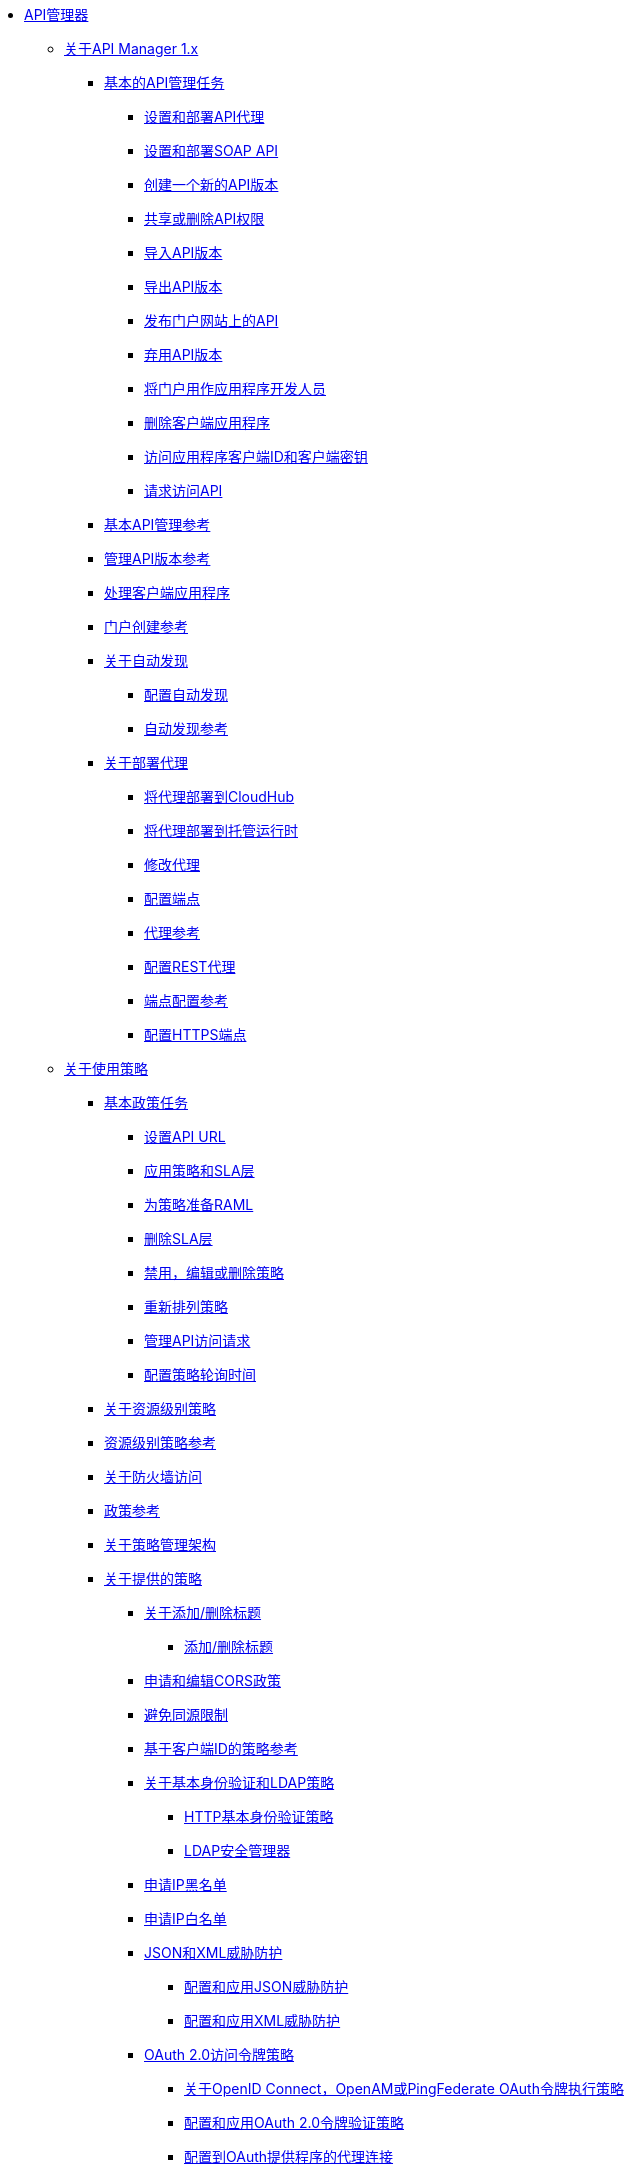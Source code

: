 // TOC文件

*  link:/api-manager/v/1.x/index[API管理器]

**  link:/api-manager/v/1.x/classic-overview-concept[关于API Manager 1.x]
***  link:/api-manager/v/1.x/tutorials[基本的API管理任务]
****  link:/api-manager/v/1.x/tutorial-set-up-and-deploy-an-api-proxy[设置和部署API代理]
****  link:/api-manager/v/1.x/api-mgr-deploy-soap-proxy[设置和部署SOAP API]
****  link:/api-manager/v/1.x/create-api-version-task[创建一个新的API版本]
****  link:/api-manager/v/1.x/api-permissions[共享或删除API权限]
****  link:/api-manager/v/1.x/import-api-version-task[导入API版本]
****  link:/api-manager/v/1.x/export-api-version-task[导出API版本]
****  link:/api-manager/v/1.x/tutorial-create-an-api-portal[发布门户网站上的API]
****  link:/api-manager/v/1.x/deprecate-api-task[弃用API版本]
****  link:/api-manager/v/1.x/tutorial-use-a-portal-as-an-app-developer[将门户用作应用程序开发人员]
****  link:/api-manager/v/1.x/remove-client-app-task[删除客户端应用程序]
****  link:/api-manager/v/1.x/access-client-id-secret-task[访问应用程序客户端ID和客户端密钥]
****  link:/api-manager/v/1.x/request-access-to-api-task[请求访问API]
***  link:/api-manager/v/1.x/manage-api-reference[基本API管理参考]
***  link:/api-manager/v/1.x/manage-versions-reference[管理API版本参考]

***  link:/api-manager/v/1.x/browsing-and-accessing-apis[处理客户端应用程序]
***  link:/api-manager/v/1.x/engaging-users-of-your-api[门户创建参考]

***  link:/api-manager/v/1.x/api-auto-discovery[关于自动发现]
****  link:/api-manager/v/1.x/configure-auto-discovery-task[配置自动发现]
****  link:/api-manager/v/1.x/api-auto-discovery-reference[自动发现参考]

***  link:/api-manager/v/1.x/proxy-about[关于部署代理]
****  link:/api-manager/v/1.x/proxy-depl-cloudhub[将代理部署到CloudHub]
****  link:/api-manager/v/1.x/proxy-depl-hosted[将代理部署到托管运行时]
****  link:/api-manager/v/1.x/proxy-modify[修改代理]
****  link:/api-manager/v/1.x/configure-endpoint-task[配置端点]
****  link:/api-manager/v/1.x/setting-up-an-api-proxy[代理参考]
****  link:/api-manager/v/1.x/july-configure-rest-proxy-task[配置REST代理]
****  link:/api-manager/v/1.x/configuring-endpoint-reference[端点配置参考]
****  link:/api-manager/v/1.x/https-reference[配置HTTPS端点]

**  link:/api-manager/v/1.x/using-policies[关于使用策略]
***  link:/api-manager/v/1.x/basic-policy-tasks-index[基本政策任务]
****  link:/api-manager/v/1.x/setting-your-api-url[设置API URL]
****  link:/api-manager/v/1.x/tutorial-manage-an-api[应用策略和SLA层]
****  link:/api-manager/v/1.x/prepare-raml-task[为策略准备RAML]
****  link:/api-manager/v/1.x/delete-sla-tier-task[删除SLA层]
****  link:/api-manager/v/1.x/disable-edit-remove-task[禁用，编辑或删除策略]
****  link:/api-manager/v/1.x/reorder-policies-task[重新排列策略]
****  link:/api-manager/v/1.x/tutorial-manage-consuming-applications[管理API访问请求]
****  link:/api-manager/v/1.x/configure-policy-polling-task[配置策略轮询时间]
***  link:/api-manager/v/1.x/resource-level-policies-about[关于资源级别策略]
***  link:/api-manager/v/1.x/resource-level-policy-reference[资源级别策略参考]
***  link:/api-manager/v/1.x/accessing-your-api-behind-a-firewall[关于防火墙访问]
***  link:/api-manager/v/1.x/policy-reference[政策参考]
***  link:/api-manager/v/1.x/introduction-to-policy-management[关于策略管理架构]
***  link:/api-manager/v/1.x/available-policies[关于提供的策略]
****  link:/api-manager/v/1.x/add-remove-headers-concept[关于添加/删除标题]
*****  link:/api-manager/v/1.x/add-remove-headers[添加/删除标题]
****  link:/api-manager/v/1.x/cors-policy[申请和编辑CORS政策]
****  link:/api-manager/v/1.x/avoid-restrictions-task[避免同源限制]
****  link:/api-manager/v/1.x/client-id-based-policies[基于客户端ID的策略参考]
****  link:/api-manager/v/1.x/basic-authentication-concept[关于基本身份验证和LDAP策略]
*****  link:/api-manager/v/1.x/http-basic-authentication-policy[HTTP基本身份验证策略]
*****  link:/api-manager/v/1.x/ldap-security-manager[LDAP安全管理器]
****  link:/api-manager/v/1.x/ip-blacklist[申请IP黑名单]
****  link:/api-manager/v/1.x/ip-whitelist[申请IP白名单]
****  link:/api-manager/v/1.x/json-xml-threat-policy[JSON和XML威胁防护]
*****  link:/api-manager/v/1.x/apply-configure-json-threat-task[配置和应用JSON威胁防护]
*****  link:/api-manager/v/1.x/apply-configure-xml-threat-task[配置和应用XML威胁防护]
****  link:/api-manager/v/1.x/external-oauth-2.0-token-validation-policy[OAuth 2.0访问令牌策略]
*****  link:/api-manager/v/1.x/openam-oauth-token-enforcement-policy[关于OpenID Connect，OpenAM或PingFederate OAuth令牌执行策略]
*****  link:/api-manager/v/1.x/apply-oauth-token-policy-task[配置和应用OAuth 2.0令牌验证策略]
*****  link:/api-manager/v/1.x/configure-oauth-proxy-task[配置到OAuth提供程序的代理连接]
****  link:/api-manager/v/1.x/aes-oauth-faq[关于OAuth 2.0]
*****  link:/api-manager/v/1.x/oauth-build-provider-prerequisites-about[骡OAuth提供商的先决条件]
*****  link:/api-manager/v/1.x/building-an-external-oauth-2.0-provider-application[构建一个Mule OAuth 2.0提供程序]
*****  link:/api-manager/v/1.x/to-test-local-provider[测试本地提供者]
*****  link:/api-manager/v/1.x/to-deploy-provider[部署提供程序]
*****  link:/api-manager/v/1.x/to-test-remote-provider[测试远程提供程序]
*****  link:/api-manager/v/1.x/to-use-authentication[使用Mule Provider进行OAuth 2.0身份验证]
*****  link:/api-manager/v/1.x/oauth-dance-about[关于OAuth Dance]
*****  link:/api-manager/v/1.x/about-configure-api-for-oauth[关于OAuth策略先决条件]
*****  link:/api-manager/v/1.x/oauth-service-provider-reference[OAuth 2.0服务提供商参考]
*****  link:/api-manager/v/1.x/oauth-grant-types-about[关于OAuth授权类型]
*****  link:/api-manager/v/1.x/oauth-persist-obj-store-about[关于存储OAuth令牌]
*****  link:/api-manager/v/1.x/oauth2-provider-configuration[Mule OAuth 2.0提供程序配置参考]
****  link:/api-manager/v/1.x/throttling-rate-limit-concept[关于节流和限速]
*****  link:/api-manager/v/1.x/rate-limiting-and-throttling-sla-based-policies[速率限制和节流 - 基于SLA的]
*****  link:/api-manager/v/1.x/configure-rate-limiting-task[配置速率限制策略]
*****  link:/api-manager/v/1.x/rate-limiting-and-throttling[速率限制和节流参考]
***  link:/api-manager/v/1.x/cors-reference[CORS参考]
***  link:/api-manager/v/1.x/defining-sla-tiers[SLA层级参考]

**  link:/api-manager/v/1.x/applying-custom-policies[关于自定义策略]
***  link:/api-manager/v/1.x/creating-a-policy-walkthrough[工作流程：创建一个自定义策略]
***  link:/api-manager/v/1.x/create-policy-config-task[创建自定义策略配置文件]
***  link:/api-manager/v/1.x/create-policy-definition-task[创建自定义策略定义文件]
***  link:/api-manager/v/1.x/add-custom-policy-task[向API Manager添加自定义策略]
***  link:/api-manager/v/1.x/add-rlp-support-task[为自定义策略添加资源级策略支持]
***  link:/api-manager/v/1.x/custom-policy-reference[自定义策略参考]
****  link:/api-manager/v/1.x/custom-pol-config-xml-props-reference[自定义策略属性参考]
****  link:/api-manager/v/1.x/pointcuts-reference[切入点参考]
****  link:/api-manager/v/1.x/custom-pol-implementations-reference[自定义策略参考实现]
****  link:/api-manager/v/1.x/cust-pol-exception-blocks-reference[自定义策略例外块参考]

**  link:/api-manager/v/1.x/using-api-alerts[关于API警报]
***  link:/api-manager/v/1.x/add-api-alert-task[添加API警报]
***  link:/api-manager/v/1.x/test-alert-task[测试API警报]
***  link:/api-manager/v/1.x/view-delete-alerts-task[查看和删除API警报]
***  link:/api-manager/v/1.x/edit-enable-disable-alerts-task[编辑，启用或禁用API警报]

**  link:/api-manager/v/1.x/gatekeeper[网守增强安全参考]
***  link:/api-manager/v/1.x/gatekeeper-task[启用关守]


***  link:/api-manager/v/1.x/api-manager-designer-archive[API Designer]
****  link:/api-manager/v/1.x/tutorial-set-up-an-api[设置一个API]
****  link:/api-manager/v/1.x/design-raml-api-task[设计一个基本的RAML API]
****  link:/api-manager/v/1.x/simulate-api-task[模拟API]
****  link:/api-manager/v/1.x/consume-api-task[消费REST服务]
****  link:/api-manager/v/1.x/tutorial-design-an-api[关于设计基本RAML API]
****  link:/api-manager/v/1.x/designing-your-api[API Designer参考]

***  link:/api-manager/v/1.x/api-notebook-concept[关于API Notebook]
****  link:/api-manager/v/1.x/tutorial-create-an-api-notebook[创建一个API Notebook]
****  link:/api-manager/v/1.x/play-share-api-notebook-task[播放和共享API笔记本]
****  link:/api-manager/v/1.x/creating-an-api-notebook[API笔记本参考]


**  link:/api-manager/v/1.x/analytics-concept[Analytics（分析）]
***  link:/api-manager/v/1.x/viewing-api-analytics[查看分析]
***  link:/api-manager/v/1.x/analytics-event-api[Analytics事件API]
***  link:/api-manager/v/1.x/analytics-chart[API Manager中的图表]
***  link:/api-manage/api-consumer-analytics[分析 -  API消费者]
***  link:/api-manager/v/1.x/analytics-event-forward[关于事件转发]

**  link:/api-manager/v/1.x/api-gateway-runtime-archive[关于API网关运行时（存档）]
***  link:/api-manager/v/1.x/configuring-an-api-gateway[配置API网关]
***  link:/api-manager/v/1.x/api-gateway-domain[API网关域]
***  link:/api-manager/v/1.x/proxy-depl-api-gate[部署代理]
***  link:/api-manager/v/1.x/configuring-proxy-access-to-an-api[配置对API的代理访问]
***  link:/api-manager/v/1.x/deploy-to-api-gateway-runtime[部署到API网关运行时]

